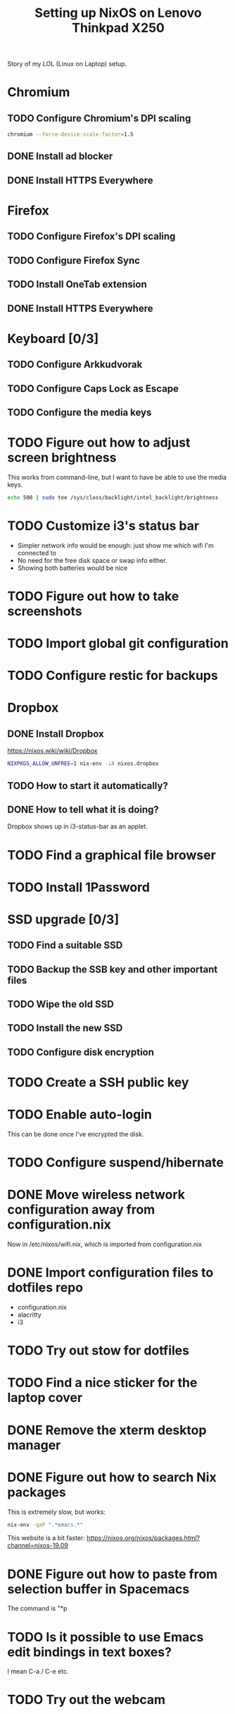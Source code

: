 #+TITLE: Setting up NixOS on Lenovo Thinkpad X250

Story of my LOL (Linux on Laptop) setup.

* Chromium
** TODO Configure Chromium's DPI scaling
   #+BEGIN_SRC sh
   chromium --force-device-scale-factor=1.5
   #+END_SRC
** DONE Install ad blocker
   CLOSED: [2020-02-15 Sat 12:10]
** DONE Install HTTPS Everywhere
   CLOSED: [2020-02-15 Sat 12:10]
* Firefox
** TODO Configure Firefox's DPI scaling
** TODO Configure Firefox Sync
** TODO Install OneTab extension
** DONE Install HTTPS Everywhere
   CLOSED: [2020-02-15 Sat 20:10]
* Keyboard [0/3]
** TODO Configure Arkkudvorak
** TODO Configure Caps Lock as Escape
** TODO Configure the media keys
* TODO Figure out how to adjust screen brightness
  This works from command-line, but I want to have be able to use the media keys.
  #+BEGIN_SRC sh
  echo 500 | sudo tee /sys/class/backlight/intel_backlight/brightness
  #+END_SRC
* TODO Customize i3's status bar
  - Simpler network info would be enough: just show me which wifi I'm connected to
  - No need for the free disk space or swap info either.
  - Showing both batteries would be nice
* TODO Figure out how to take screenshots
* TODO Import global git configuration
* TODO Configure restic for backups
* Dropbox
** DONE Install Dropbox
   CLOSED: [2020-02-15 Sat 12:57]
   https://nixos.wiki/wiki/Dropbox
   #+BEGIN_SRC sh
   NIXPKGS_ALLOW_UNFREE=1 nix-env -iA nixos.dropbox
   #+END_SRC
** TODO How to start it automatically?
** DONE How to tell what it is doing?
   CLOSED: [2020-02-15 Sat 13:06]
   Dropbox shows up in i3-status-bar as an applet.
* TODO Find a graphical file browser
* TODO Install 1Password
* SSD upgrade [0/3]
** TODO Find a suitable SSD
** TODO Backup the SSB key and other important files
** TODO Wipe the old SSD
** TODO Install the new SSD
** TODO Configure disk encryption
* TODO Create a SSH public key
* TODO Enable auto-login
  This can be done once I've encrypted the disk.
* TODO Configure suspend/hibernate
* DONE Move wireless network configuration away from configuration.nix
  CLOSED: [2020-02-17 Mon 19:35]
  Now in /etc/nixos/wifi.nix, which is imported from configuration.nix
* DONE Import configuration files to dotfiles repo
  CLOSED: [2020-02-17 Mon 19:39]
  - configuration.nix
  - alacritty
  - i3
* TODO Try out stow for dotfiles
* TODO Find a nice sticker for the laptop cover
* DONE Remove the xterm desktop manager
  CLOSED: [2020-02-15 Sat 20:27]
* DONE Figure out how to search Nix packages
  CLOSED: [2020-02-15 Sat 20:36]
  This is extremely slow, but works:
  #+BEGIN_SRC sh
  nix-env -qaP ".*emacs.*"
  #+END_SRC
  This website is a bit faster: https://nixos.org/nixos/packages.html?channel=nixos-19.09
* DONE Figure out how to paste from selection buffer in Spacemacs
  CLOSED: [2020-02-17 Mon 19:29]
  The command is "*p
* TODO Is it possible to use Emacs edit bindings in text boxes?
  I mean C-a / C-e etc.
* TODO Try out the webcam
* DONE Install Hugo and other blogging tools
  CLOSED: [2020-02-15 Sat 18:37]
  I need the latest version of Hugo -- the version in 19.09 is too old. So let's
  instable it via unstable:
  #+BEGIN_SRC sh
  sudo nix-channel --add https://nixos.org/channels/nixos-unstable unstable
  sudo nix-channel --update
  nix-env -iA unstable.hugo

  # The rest of the tools
  nix-env -iA nixos.graphicsmagick
  nix-env -iA nixos.libjpeg_drop
  nix-env -iA nixos.libwebp
  #+END_SRC
* TODO Try creating a default.nix file for the blog
* TODO Get a privacy filter for the screen
